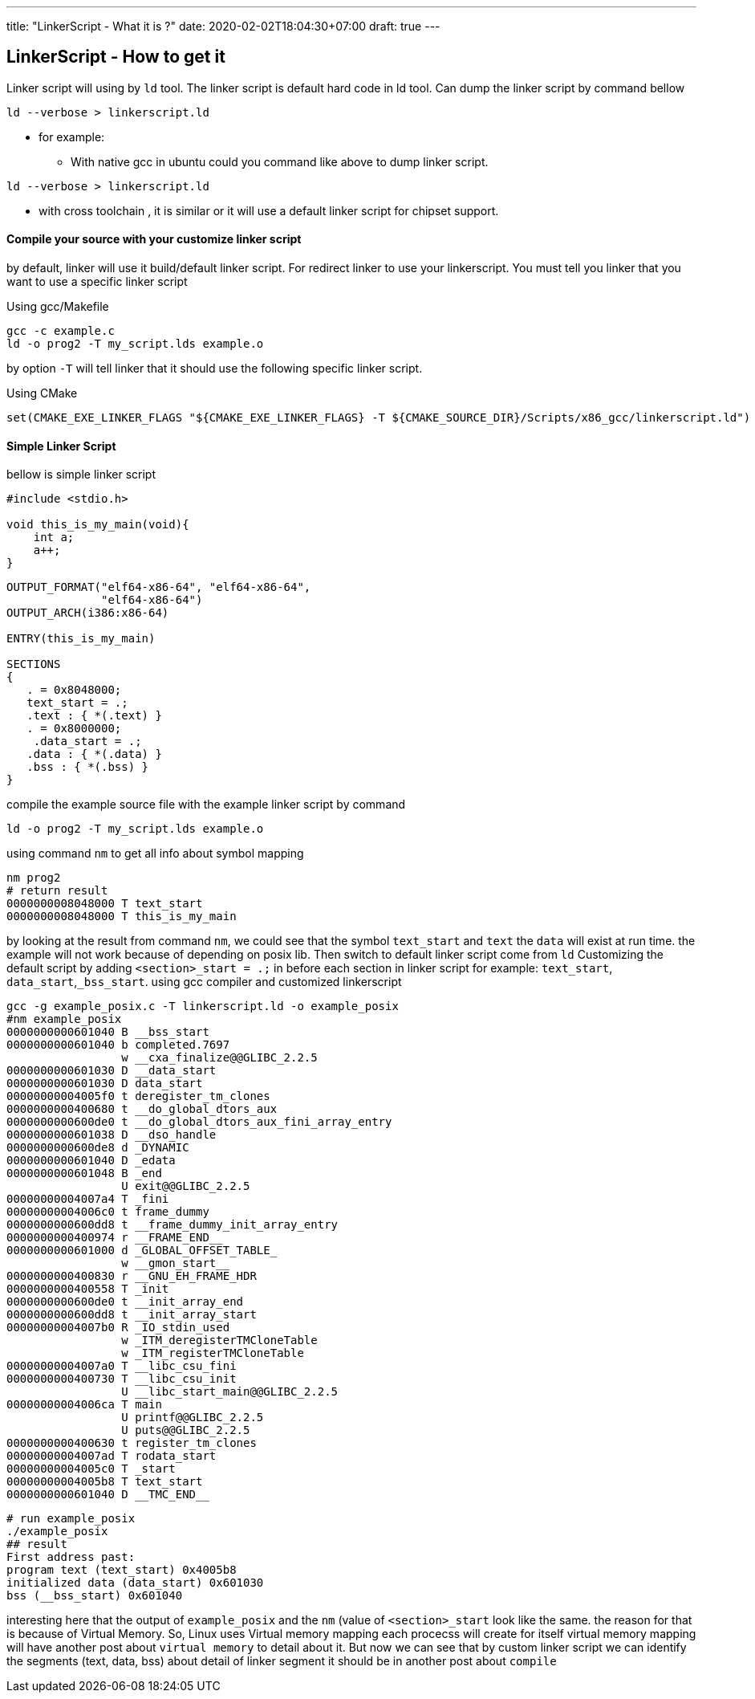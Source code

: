 ---
title: "LinkerScript - What it is ?"
date: 2020-02-02T18:04:30+07:00
draft: true
---

:source-highlighter: coderay
:imagesdir: ./../../


== LinkerScript - How to get it

Linker script will using by `ld` tool.
The linker script is default hard code in ld tool.
Can dump the linker script by command bellow

[source,shell]
----
ld --verbose > linkerscript.ld
----

* for example:
** With native gcc in ubuntu could you command like above to dump linker script.

[source,shell]
----
ld --verbose > linkerscript.ld
----

** with cross toolchain , it is similar or it will use a default linker script for chipset support.

==== Compile your source with your customize linker script


by default, linker will use it build/default linker script.
For redirect linker to use your linkerscript.
You must tell you linker that you want to use a specific linker script

Using gcc/Makefile

[source,bash]
----
gcc -c example.c
ld -o prog2 -T my_script.lds example.o
----

by option `-T` will tell linker that it should use the following specific linker script.

Using CMake

[source,cmake]
----
set(CMAKE_EXE_LINKER_FLAGS "${CMAKE_EXE_LINKER_FLAGS} -T ${CMAKE_SOURCE_DIR}/Scripts/x86_gcc/linkerscript.ld")
----

==== Simple Linker Script

bellow is simple linker script

[source,c]
----
#include <stdio.h>

void this_is_my_main(void){
    int a;
    a++;
}
----

[source,lldb]
----
OUTPUT_FORMAT("elf64-x86-64", "elf64-x86-64",
	      "elf64-x86-64")
OUTPUT_ARCH(i386:x86-64)

ENTRY(this_is_my_main)

SECTIONS
{
   . = 0x8048000;
   text_start = .;
   .text : { *(.text) }
   . = 0x8000000;
    .data_start = .;
   .data : { *(.data) }
   .bss : { *(.bss) }
}
----

compile the example source file with the example linker script by command

[source,shell script]
----
ld -o prog2 -T my_script.lds example.o
----

using command `nm` to get all info about symbol mapping

[source,bash]
----
nm prog2
# return result
0000000008048000 T text_start
0000000008048000 T this_is_my_main
----

by looking at the result from command `nm`, we could see that the symbol `text_start` and `text` the `data` will exist at run time.
the example will not work because of depending on posix lib.
Then switch to default linker script come from `ld`
Customizing the default script by adding `<section>_start = .;` in before each section in linker script for example: `text_start`, `data_start`,`_bss_start`.
using gcc compiler and customized linkerscript

[source,bash]
----
gcc -g example_posix.c -T linkerscript.ld -o example_posix
#nm example_posix
0000000000601040 B __bss_start
0000000000601040 b completed.7697
                 w __cxa_finalize@@GLIBC_2.2.5
0000000000601030 D __data_start
0000000000601030 D data_start
00000000004005f0 t deregister_tm_clones
0000000000400680 t __do_global_dtors_aux
0000000000600de0 t __do_global_dtors_aux_fini_array_entry
0000000000601038 D __dso_handle
0000000000600de8 d _DYNAMIC
0000000000601040 D _edata
0000000000601048 B _end
                 U exit@@GLIBC_2.2.5
00000000004007a4 T _fini
00000000004006c0 t frame_dummy
0000000000600dd8 t __frame_dummy_init_array_entry
0000000000400974 r __FRAME_END__
0000000000601000 d _GLOBAL_OFFSET_TABLE_
                 w __gmon_start__
0000000000400830 r __GNU_EH_FRAME_HDR
0000000000400558 T _init
0000000000600de0 t __init_array_end
0000000000600dd8 t __init_array_start
00000000004007b0 R _IO_stdin_used
                 w _ITM_deregisterTMCloneTable
                 w _ITM_registerTMCloneTable
00000000004007a0 T __libc_csu_fini
0000000000400730 T __libc_csu_init
                 U __libc_start_main@@GLIBC_2.2.5
00000000004006ca T main
                 U printf@@GLIBC_2.2.5
                 U puts@@GLIBC_2.2.5
0000000000400630 t register_tm_clones
00000000004007ad T rodata_start
00000000004005c0 T _start
00000000004005b8 T text_start
0000000000601040 D __TMC_END__
----

[source,text]
----
# run example_posix
./example_posix
## result
First address past:
program text (text_start) 0x4005b8
initialized data (data_start) 0x601030
bss (__bss_start) 0x601040
----

interesting here that the output of `example_posix` and the `nm`  (value of `<section>_start` look like the same. the reason for that is because of Virtual Memory.
So, Linux uses Virtual memory mapping each procecss will create for itself virtual memory mapping will have another post about `virtual memory` to detail about it.
But now we can see that by custom linker script we can identify the segments (text, data, bss) about detail of linker segment it should be in another post about `compile`

